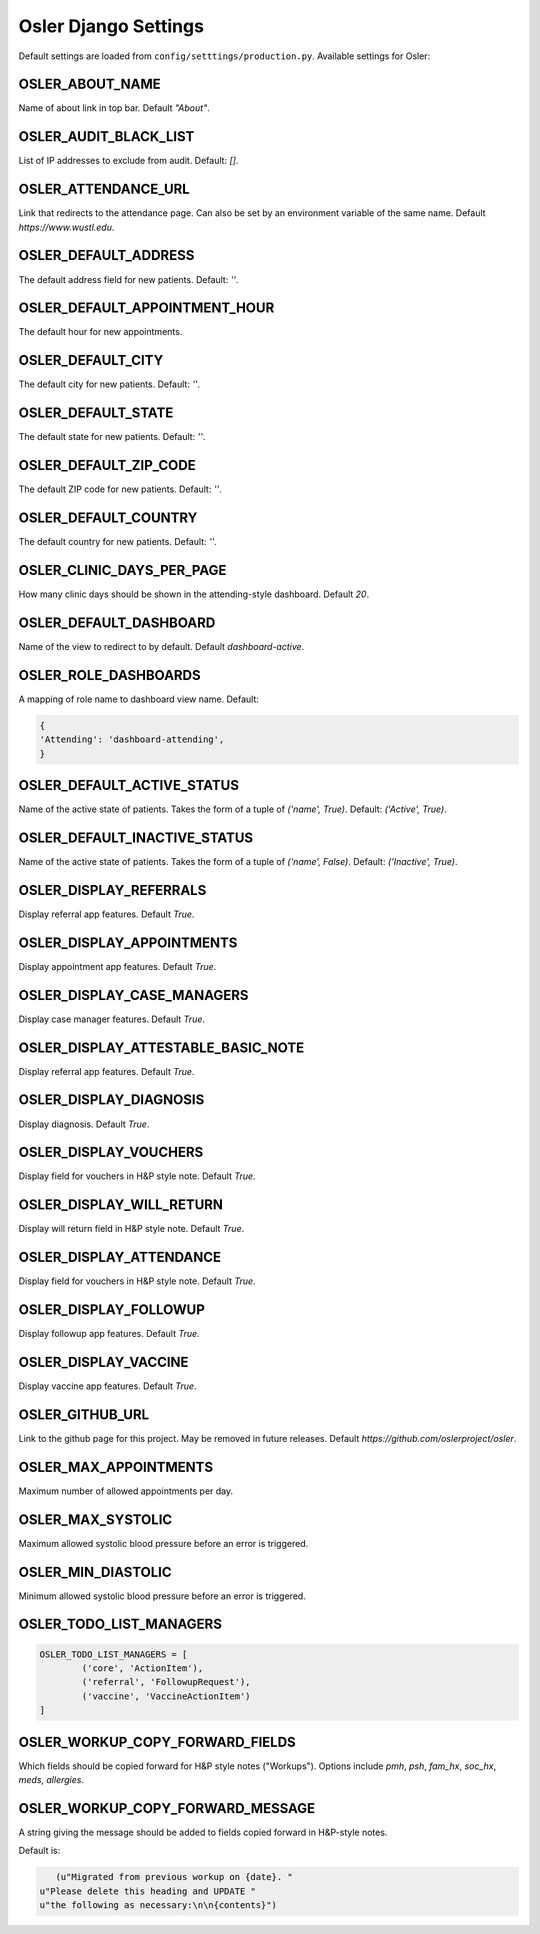 Osler Django Settings
=====================

Default settings are loaded from ``config/setttings/production.py``. Available settings for Osler:

OSLER_ABOUT_NAME
----------------

Name of about link in top bar. Default `"About"`.

OSLER_AUDIT_BLACK_LIST
----------------------

List of IP addresses to exclude from audit. Default: `[]`.

OSLER_ATTENDANCE_URL
--------------------

Link that redirects to the attendance page. Can also be set by an environment variable of the same name. Default `https://www.wustl.edu`.

OSLER_DEFAULT_ADDRESS
---------------------

The default address field for new patients. Default: `''`.

OSLER_DEFAULT_APPOINTMENT_HOUR
------------------------------

The default hour for new appointments.

OSLER_DEFAULT_CITY
------------------

The default city for new patients. Default: `''`.

OSLER_DEFAULT_STATE
-------------------

The default state for new patients. Default: `''`.

OSLER_DEFAULT_ZIP_CODE
----------------------

The default ZIP code for new patients. Default: `''`.

OSLER_DEFAULT_COUNTRY
---------------------

The default country for new patients. Default: `''`.

OSLER_CLINIC_DAYS_PER_PAGE
--------------------------

How many clinic days should be shown in the attending-style dashboard. Default `20`.


OSLER_DEFAULT_DASHBOARD
-----------------------

Name of the view to redirect to by default. Default `dashboard-active`.

OSLER_ROLE_DASHBOARDS
---------------------

A mapping of role name to dashboard view name. Default:

.. code-block:: python

	{
    	'Attending': 'dashboard-attending',
	}

OSLER_DEFAULT_ACTIVE_STATUS
---------------------------

Name of the active state of patients. Takes the form of a tuple of `('name', True)`. Default: `('Active', True)`.

OSLER_DEFAULT_INACTIVE_STATUS
-----------------------------

Name of the active state of patients. Takes the form of a tuple of `('name', False)`. Default: `('Inactive', True)`.

OSLER_DISPLAY_REFERRALS
-----------------------

Display referral app features. Default `True`.

OSLER_DISPLAY_APPOINTMENTS
--------------------------

Display appointment app features. Default `True`.

OSLER_DISPLAY_CASE_MANAGERS
---------------------------

Display case manager features. Default `True`.

OSLER_DISPLAY_ATTESTABLE_BASIC_NOTE
-----------------------------------

Display referral app features. Default `True`.

OSLER_DISPLAY_DIAGNOSIS
-----------------------

Display diagnosis. Default `True`.

OSLER_DISPLAY_VOUCHERS
----------------------

Display field for vouchers in H&P style note. Default `True`.

OSLER_DISPLAY_WILL_RETURN
-------------------------

Display will return field in H&P style note. Default `True`.

OSLER_DISPLAY_ATTENDANCE
------------------------

Display field for vouchers in H&P style note. Default `True`.

OSLER_DISPLAY_FOLLOWUP
----------------------

Display followup app features. Default `True`.

OSLER_DISPLAY_VACCINE
---------------------

Display vaccine app features. Default `True`.

OSLER_GITHUB_URL
----------------

Link to the github page for this project. May be removed in future releases. Default `https://github.com/oslerproject/osler`.

OSLER_MAX_APPOINTMENTS
----------------------

Maximum number of allowed appointments per day.

OSLER_MAX_SYSTOLIC
------------------

Maximum allowed systolic blood pressure before an error is triggered.

OSLER_MIN_DIASTOLIC
-------------------

Minimum allowed systolic blood pressure before an error is triggered.

OSLER_TODO_LIST_MANAGERS
------------------------

.. code-block:: python

	OSLER_TODO_LIST_MANAGERS = [
		('core', 'ActionItem'),
		('referral', 'FollowupRequest'),
		('vaccine', 'VaccineActionItem')
	]


OSLER_WORKUP_COPY_FORWARD_FIELDS
--------------------------------

Which fields should be copied forward for H&P style notes ("Workups"). Options include `pmh`, `psh`, `fam_hx`, `soc_hx`, `meds`, `allergies`.

OSLER_WORKUP_COPY_FORWARD_MESSAGE
---------------------------------

A string giving the message should be added to fields copied forward in H&P-style notes.

Default is:

.. code-block:: python

	(u"Migrated from previous workup on {date}. "
     u"Please delete this heading and UPDATE "
     u"the following as necessary:\n\n{contents}")
